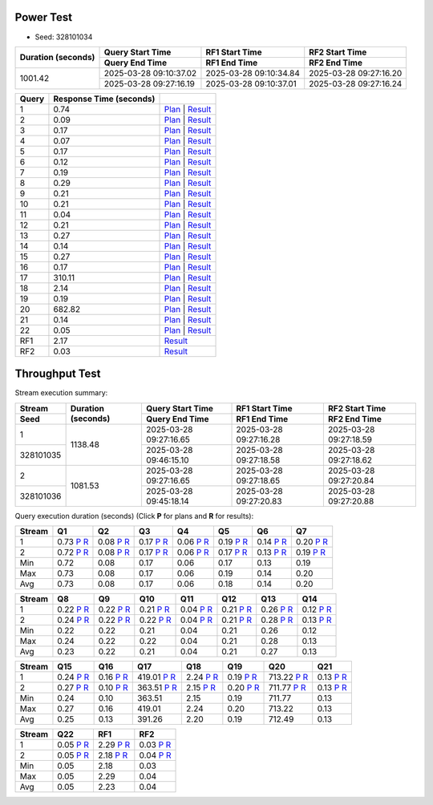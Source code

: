 Power Test
----------

* Seed: 328101034

+--------------------+------------------------+------------------------+------------------------+
| Duration (seconds) |    Query Start Time    |     RF1 Start Time     |     RF2 Start Time     |
|                    +------------------------+------------------------+------------------------+
|                    |     Query End Time     |      RF1 End Time      |      RF2 End Time      |
+====================+========================+========================+========================+
|            1001.42 | 2025-03-28 09:10:37.02 | 2025-03-28 09:10:34.84 | 2025-03-28 09:27:16.20 |
|                    +------------------------+------------------------+------------------------+
|                    | 2025-03-28 09:27:16.19 | 2025-03-28 09:10:37.01 | 2025-03-28 09:27:16.24 |
+--------------------+------------------------+------------------------+------------------------+

=======  =========================  ==
 Query    Response Time (seconds)
=======  =========================  ==
      1                       0.74  `Plan <power/plans/1.txt>`__ | `Result <power/results/1.txt>`__
      2                       0.09  `Plan <power/plans/2.txt>`__ | `Result <power/results/2.txt>`__
      3                       0.17  `Plan <power/plans/3.txt>`__ | `Result <power/results/3.txt>`__
      4                       0.07  `Plan <power/plans/4.txt>`__ | `Result <power/results/4.txt>`__
      5                       0.17  `Plan <power/plans/5.txt>`__ | `Result <power/results/5.txt>`__
      6                       0.12  `Plan <power/plans/6.txt>`__ | `Result <power/results/6.txt>`__
      7                       0.19  `Plan <power/plans/7.txt>`__ | `Result <power/results/7.txt>`__
      8                       0.29  `Plan <power/plans/8.txt>`__ | `Result <power/results/8.txt>`__
      9                       0.21  `Plan <power/plans/9.txt>`__ | `Result <power/results/9.txt>`__
     10                       0.21  `Plan <power/plans/10.txt>`__ | `Result <power/results/10.txt>`__
     11                       0.04  `Plan <power/plans/11.txt>`__ | `Result <power/results/11.txt>`__
     12                       0.21  `Plan <power/plans/12.txt>`__ | `Result <power/results/12.txt>`__
     13                       0.27  `Plan <power/plans/13.txt>`__ | `Result <power/results/13.txt>`__
     14                       0.14  `Plan <power/plans/14.txt>`__ | `Result <power/results/14.txt>`__
     15                       0.27  `Plan <power/plans/15.txt>`__ | `Result <power/results/15.txt>`__
     16                       0.17  `Plan <power/plans/16.txt>`__ | `Result <power/results/16.txt>`__
     17                     310.11  `Plan <power/plans/17.txt>`__ | `Result <power/results/17.txt>`__
     18                       2.14  `Plan <power/plans/18.txt>`__ | `Result <power/results/18.txt>`__
     19                       0.19  `Plan <power/plans/19.txt>`__ | `Result <power/results/19.txt>`__
     20                     682.82  `Plan <power/plans/20.txt>`__ | `Result <power/results/20.txt>`__
     21                       0.14  `Plan <power/plans/21.txt>`__ | `Result <power/results/21.txt>`__
     22                       0.05  `Plan <power/plans/22.txt>`__ | `Result <power/results/22.txt>`__
    RF1                       2.17  `Result <power/results/rf1.txt>`__
    RF2                       0.03  `Result <power/results/rf2.txt>`__
=======  =========================  ==

Throughput Test
---------------

Stream execution summary:

+-----------+-----------+------------------------+------------------------+------------------------+
|  Stream   | Duration  |    Query Start Time    |     RF1 Start Time     |     RF2 Start Time     |
+-----------+ (seconds) +------------------------+------------------------+------------------------+
|   Seed    |           |     Query End Time     |      RF1 End Time      |      RF2 End Time      |
+===========+===========+========================+========================+========================+
|         1 |   1138.48 | 2025-03-28 09:27:16.65 | 2025-03-28 09:27:16.28 | 2025-03-28 09:27:18.59 |
+-----------+           +------------------------+------------------------+------------------------+
| 328101035 |           | 2025-03-28 09:46:15.10 | 2025-03-28 09:27:18.58 | 2025-03-28 09:27:18.62 |
+-----------+-----------+------------------------+------------------------+------------------------+
|         2 |   1081.53 | 2025-03-28 09:27:16.65 | 2025-03-28 09:27:18.65 | 2025-03-28 09:27:20.84 |
+-----------+           +------------------------+------------------------+------------------------+
| 328101036 |           | 2025-03-28 09:45:18.14 | 2025-03-28 09:27:20.83 | 2025-03-28 09:27:20.88 |
+-----------+-----------+------------------------+------------------------+------------------------+

Query execution duration (seconds) (Click **P** for plans and **R** for results):

========  ================================================================================  ================================================================================  ================================================================================  ================================================================================  ================================================================================  ================================================================================  ================================================================================
 Stream      Q1                                                                                Q2                                                                                Q3                                                                                Q4                                                                                Q5                                                                                Q6                                                                                Q7                                                                           
========  ================================================================================  ================================================================================  ================================================================================  ================================================================================  ================================================================================  ================================================================================  ================================================================================
       1      0.73   `P <throughput/plans/1/1.txt>`__   `R <throughput/results/1/1.txt>`__      0.08   `P <throughput/plans/1/2.txt>`__   `R <throughput/results/1/2.txt>`__      0.17   `P <throughput/plans/1/3.txt>`__   `R <throughput/results/1/3.txt>`__      0.06   `P <throughput/plans/1/4.txt>`__   `R <throughput/results/1/4.txt>`__      0.19   `P <throughput/plans/1/5.txt>`__   `R <throughput/results/1/5.txt>`__      0.14   `P <throughput/plans/1/6.txt>`__   `R <throughput/results/1/6.txt>`__      0.20   `P <throughput/plans/1/7.txt>`__   `R <throughput/results/1/7.txt>`__
       2      0.72   `P <throughput/plans/2/1.txt>`__   `R <throughput/results/2/1.txt>`__      0.08   `P <throughput/plans/2/2.txt>`__   `R <throughput/results/2/2.txt>`__      0.17   `P <throughput/plans/2/3.txt>`__   `R <throughput/results/2/3.txt>`__      0.06   `P <throughput/plans/2/4.txt>`__   `R <throughput/results/2/4.txt>`__      0.17   `P <throughput/plans/2/5.txt>`__   `R <throughput/results/2/5.txt>`__      0.13   `P <throughput/plans/2/6.txt>`__   `R <throughput/results/2/6.txt>`__      0.19   `P <throughput/plans/2/7.txt>`__   `R <throughput/results/2/7.txt>`__
     Min                                                                              0.72                                                                              0.08                                                                              0.17                                                                              0.06                                                                              0.17                                                                              0.13                                                                              0.19
     Max                                                                              0.73                                                                              0.08                                                                              0.17                                                                              0.06                                                                              0.19                                                                              0.14                                                                              0.20
     Avg                                                                              0.73                                                                              0.08                                                                              0.17                                                                              0.06                                                                              0.18                                                                              0.14                                                                              0.20
========  ================================================================================  ================================================================================  ================================================================================  ================================================================================  ================================================================================  ================================================================================  ================================================================================

========  ================================================================================  ================================================================================  ================================================================================  ================================================================================  ================================================================================  ================================================================================  ================================================================================
 Stream      Q8                                                                                Q9                                                                                Q10                                                                               Q11                                                                               Q12                                                                               Q13                                                                               Q14                                                                          
========  ================================================================================  ================================================================================  ================================================================================  ================================================================================  ================================================================================  ================================================================================  ================================================================================
       1      0.22   `P <throughput/plans/1/8.txt>`__   `R <throughput/results/1/8.txt>`__      0.22   `P <throughput/plans/1/9.txt>`__   `R <throughput/results/1/9.txt>`__      0.21  `P <throughput/plans/1/10.txt>`__  `R <throughput/results/1/10.txt>`__      0.04  `P <throughput/plans/1/11.txt>`__  `R <throughput/results/1/11.txt>`__      0.21  `P <throughput/plans/1/12.txt>`__  `R <throughput/results/1/12.txt>`__      0.26  `P <throughput/plans/1/13.txt>`__  `R <throughput/results/1/13.txt>`__      0.12  `P <throughput/plans/1/14.txt>`__  `R <throughput/results/1/14.txt>`__
       2      0.24   `P <throughput/plans/2/8.txt>`__   `R <throughput/results/2/8.txt>`__      0.22   `P <throughput/plans/2/9.txt>`__   `R <throughput/results/2/9.txt>`__      0.22  `P <throughput/plans/2/10.txt>`__  `R <throughput/results/2/10.txt>`__      0.04  `P <throughput/plans/2/11.txt>`__  `R <throughput/results/2/11.txt>`__      0.21  `P <throughput/plans/2/12.txt>`__  `R <throughput/results/2/12.txt>`__      0.28  `P <throughput/plans/2/13.txt>`__  `R <throughput/results/2/13.txt>`__      0.13  `P <throughput/plans/2/14.txt>`__  `R <throughput/results/2/14.txt>`__
     Min                                                                              0.22                                                                              0.22                                                                              0.21                                                                              0.04                                                                              0.21                                                                              0.26                                                                              0.12
     Max                                                                              0.24                                                                              0.22                                                                              0.22                                                                              0.04                                                                              0.21                                                                              0.28                                                                              0.13
     Avg                                                                              0.23                                                                              0.22                                                                              0.21                                                                              0.04                                                                              0.21                                                                              0.27                                                                              0.13
========  ================================================================================  ================================================================================  ================================================================================  ================================================================================  ================================================================================  ================================================================================  ================================================================================

========  ================================================================================  ================================================================================  ================================================================================  ================================================================================  ================================================================================  ================================================================================  ================================================================================
 Stream      Q15                                                                               Q16                                                                               Q17                                                                               Q18                                                                               Q19                                                                               Q20                                                                               Q21                                                                          
========  ================================================================================  ================================================================================  ================================================================================  ================================================================================  ================================================================================  ================================================================================  ================================================================================
       1      0.24  `P <throughput/plans/1/15.txt>`__  `R <throughput/results/1/15.txt>`__      0.16  `P <throughput/plans/1/16.txt>`__  `R <throughput/results/1/16.txt>`__    419.01  `P <throughput/plans/1/17.txt>`__  `R <throughput/results/1/17.txt>`__      2.24  `P <throughput/plans/1/18.txt>`__  `R <throughput/results/1/18.txt>`__      0.19  `P <throughput/plans/1/19.txt>`__  `R <throughput/results/1/19.txt>`__    713.22  `P <throughput/plans/1/20.txt>`__  `R <throughput/results/1/20.txt>`__      0.13  `P <throughput/plans/1/21.txt>`__  `R <throughput/results/1/21.txt>`__
       2      0.27  `P <throughput/plans/2/15.txt>`__  `R <throughput/results/2/15.txt>`__      0.10  `P <throughput/plans/2/16.txt>`__  `R <throughput/results/2/16.txt>`__    363.51  `P <throughput/plans/2/17.txt>`__  `R <throughput/results/2/17.txt>`__      2.15  `P <throughput/plans/2/18.txt>`__  `R <throughput/results/2/18.txt>`__      0.20  `P <throughput/plans/2/19.txt>`__  `R <throughput/results/2/19.txt>`__    711.77  `P <throughput/plans/2/20.txt>`__  `R <throughput/results/2/20.txt>`__      0.13  `P <throughput/plans/2/21.txt>`__  `R <throughput/results/2/21.txt>`__
     Min                                                                              0.24                                                                              0.10                                                                            363.51                                                                              2.15                                                                              0.19                                                                            711.77                                                                              0.13
     Max                                                                              0.27                                                                              0.16                                                                            419.01                                                                              2.24                                                                              0.20                                                                            713.22                                                                              0.13
     Avg                                                                              0.25                                                                              0.13                                                                            391.26                                                                              2.20                                                                              0.19                                                                            712.49                                                                              0.13
========  ================================================================================  ================================================================================  ================================================================================  ================================================================================  ================================================================================  ================================================================================  ================================================================================

========  ================================================================================  ================================================================================  ================================================================================
 Stream      Q22                                                                               RF1                                                                               RF2                                                                          
========  ================================================================================  ================================================================================  ================================================================================
       1      0.05  `P <throughput/plans/1/22.txt>`__  `R <throughput/results/1/22.txt>`__      2.29   `P <throughput/plans/1/1.txt>`__   `R <throughput/results/1/1.txt>`__      0.03   `P <throughput/plans/1/2.txt>`__   `R <throughput/results/1/2.txt>`__
       2      0.05  `P <throughput/plans/2/22.txt>`__  `R <throughput/results/2/22.txt>`__      2.18   `P <throughput/plans/2/1.txt>`__   `R <throughput/results/2/1.txt>`__      0.04   `P <throughput/plans/2/2.txt>`__   `R <throughput/results/2/2.txt>`__
     Min                                                                              0.05                                                                              2.18                                                                              0.03
     Max                                                                              0.05                                                                              2.29                                                                              0.04
     Avg                                                                              0.05                                                                              2.23                                                                              0.04
========  ================================================================================  ================================================================================  ================================================================================
